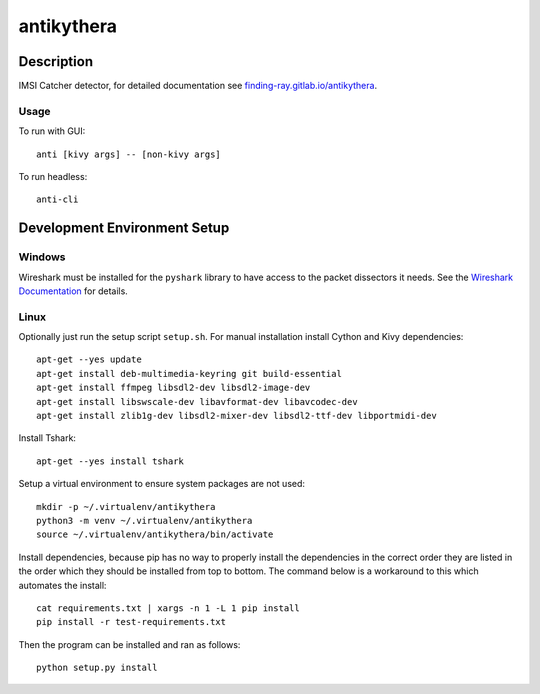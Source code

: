 ===========
antikythera
===========

.. image:: https://gitlab.com/finding-ray/antikythera/badges/master/build.svg
    :target: https://gitlab.com/finding-ray/antikythera/pipelines
.. image:: https://gitlab.com/finding-ray/antikythera/badges/master/coverage.svg
    :target: https://finding-ray.gitlab.io/antikythera/htmlcov/index.html


Description
===========

IMSI Catcher detector, for detailed documentation see
`finding-ray.gitlab.io/antikythera <https://finding-ray.gitlab.io/antikythera>`_.

Usage
-----

To run with GUI::

    anti [kivy args] -- [non-kivy args]

To run headless::

    anti-cli


Development Environment Setup
=============================

Windows
-------

Wireshark must be installed for the ``pyshark`` library to have
access to the packet dissectors it needs. See the 
`Wireshark Documentation <https://www.wireshark.org/docs/wsug_html_chunked/ChBuildInstallWinInstall.html>`_
for details.

Linux
-----

Optionally just run the setup script ``setup.sh``.
For manual installation install Cython and Kivy dependencies::

    apt-get --yes update
    apt-get install deb-multimedia-keyring git build-essential
    apt-get install ffmpeg libsdl2-dev libsdl2-image-dev 
    apt-get install libswscale-dev libavformat-dev libavcodec-dev
    apt-get install zlib1g-dev libsdl2-mixer-dev libsdl2-ttf-dev libportmidi-dev

Install Tshark::

    apt-get --yes install tshark

Setup a virtual environment to ensure system packages are not used::

    mkdir -p ~/.virtualenv/antikythera
    python3 -m venv ~/.virtualenv/antikythera
    source ~/.virtualenv/antikythera/bin/activate

Install dependencies, because pip has no way to properly install the
dependencies in the correct order they are listed in the order which
they should be installed from top to bottom. The command below is a
workaround to this which automates the install::

    cat requirements.txt | xargs -n 1 -L 1 pip install
    pip install -r test-requirements.txt

Then the program can be installed and ran as follows::

    python setup.py install
